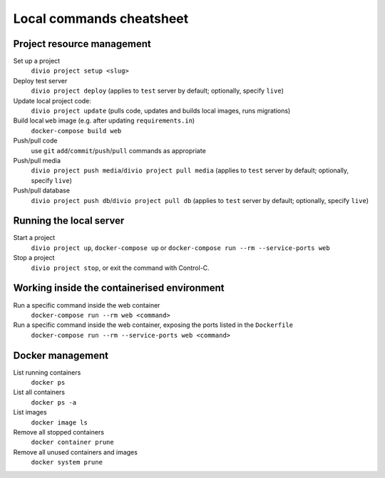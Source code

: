 .. _local-commands-cheatsheet:

Local commands cheatsheet
========================================================

Project resource management
---------------------------

Set up a project
    ``divio project setup <slug>``

Deploy test server
    ``divio project deploy`` (applies to ``test`` server by default; optionally, specify ``live``)

Update local project code:
    ``divio project update`` (pulls code, updates and builds local images, runs migrations)

Build local ``web`` image (e.g. after updating ``requirements.in``)
    ``docker-compose build web``

Push/pull code
    use ``git`` ``add``/``commit``/``push``/``pull`` commands as appropriate

Push/pull media
    ``divio project push media``/``divio project pull media`` (applies to ``test`` server by default; optionally,
    specify ``live``)

Push/pull database
    ``divio project push db``/``divio project pull db`` (applies to ``test`` server by default; optionally, specify
    ``live``)


Running the local server
------------------------

Start a project
    ``divio project up``, ``docker-compose up`` or ``docker-compose run --rm --service-ports web``

Stop a project
    ``divio project stop``, or exit the command with Control-C.


Working inside the containerised environment
--------------------------------------------

Run a specific command inside the web container
    ``docker-compose run --rm web <command>``

Run a specific command inside the web container, exposing the ports listed in the ``Dockerfile``
    ``docker-compose run --rm --service-ports web <command>``


Docker management
-----------------

List running containers
    ``docker ps``

List all containers
    ``docker ps -a``

List images
    ``docker image ls``

Remove all stopped containers
    ``docker container prune``

Remove all unused containers and images
    ``docker system prune``
